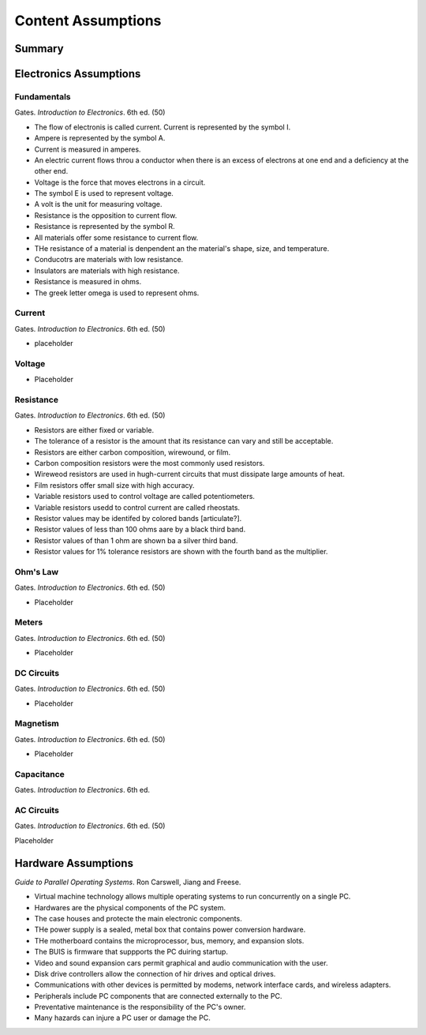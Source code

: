 Content Assumptions
*******************

Summary
=======

Electronics Assumptions
=======================

Fundamentals
------------

Gates. *Introduction to Electronics*. 6th ed. (50)

* The flow of electronis is called current. Current is represented by the symbol I.
* Ampere is represented by the symbol A.
* Current is measured in amperes.
* An electric current flows throu a conductor when there is an excess of electrons at one end and a deficiency at the other end.
* Voltage is the force that moves electrons in a circuit.
* The symbol E is used to represent voltage.
* A volt is the unit for measuring voltage.
* Resistance is the opposition to current flow.
* Resistance is represented by the symbol R.
* All materials offer some resistance to current flow.
* THe resistance of a material is denpendent an the material's shape, size, and temperature.
* Conducotrs are materials with low resistance.
* Insulators are materials with high resistance.
* Resistance is measured in ohms.
* The greek letter omega is used to represent ohms.

Current
-------

Gates. *Introduction to Electronics*. 6th ed. (50)

* placeholder

Voltage
-------

* Placeholder

Resistance
----------

Gates. *Introduction to Electronics*. 6th ed. (50)

* Resistors are either fixed or variable.
* The tolerance of a resistor is the amount that its resistance can vary and still be acceptable.
* Resistors are either carbon composition, wirewound, or film.
* Carbon composition resistors were the most commonly used resistors.
* Wireweod resistors are used in hugh-current circuits that must dissipate large amounts of heat.
* Film resistors offer small size with high accuracy.
* Variable resistors used to control voltage are called potentiometers.
* Variable resistors usedd to control current are called rheostats.
* Resistor values may be identifed by colored bands [articulate?].
* Resistor values of less than 100 ohms aare by a black third band.
* Resistor values of than 1 ohm are shown ba a silver third band.
* Resistor values for 1% tolerance resistors are shown with the fourth band as the multiplier.

Ohm's Law
---------

Gates. *Introduction to Electronics*. 6th ed. (50)

* Placeholder

Meters
------

Gates. *Introduction to Electronics*. 6th ed. (50)

* Placeholder

DC Circuits
-----------

Gates. *Introduction to Electronics*. 6th ed. (50)

* Placeholder

Magnetism
---------

Gates. *Introduction to Electronics*. 6th ed. (50)

* Placeholder

Capacitance
-----------

Gates. *Introduction to Electronics*. 6th ed.

AC Circuits
-----------

Gates. *Introduction to Electronics*. 6th ed. (50)

Placeholder

Hardware Assumptions
============================

*Guide to Parallel Operating Systems*. Ron Carswell, Jiang and Freese.

* Virtual machine technology allows multiple operating systems to run concurrently on a single PC.

* Hardwares are the physical components of the PC system.

* The case houses and protecte the main electronic components.

* THe power supply is a sealed, metal box that contains power conversion hardware.

* THe motherboard contains the microprocessor, bus, memory, and expansion slots.

* The BUIS is firmware that suppports the PC duiring startup.

* Video and sound expansion cars permit graphical and audio communication with the user.

* Disk drive controllers allow the connection of hir drives and optical drives.
* Communications with other devices is permitted by modems, network interface cards, and wireless adapters.

* Peripherals include PC components that are connected externally to the PC.

* Preventative maintenance is the responsibility of the PC's owner.

* Many hazards can injure a PC user or damage the PC.



.. index:: volt, ohm, resistance, power, electron, aperage, ampere, amp, AC, DC, circuits, multimeters, impedence, resistor, capactor, magnet, magnetism, watt, watts, 

